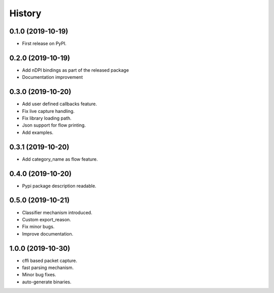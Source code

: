=======
History
=======

0.1.0 (2019-10-19)
------------------

* First release on PyPI.

0.2.0 (2019-10-19)
------------------

* Add nDPI bindings as part of the released package
* Documentation improvement

0.3.0 (2019-10-20)
------------------

* Add user defined callbacks feature.
* Fix live capture handling.
* Fix library loading path.
* Json support for flow printing.
* Add examples.

0.3.1 (2019-10-20)
------------------

* Add category_name as flow feature.

0.4.0 (2019-10-20)
------------------

* Pypi package description readable.

0.5.0 (2019-10-21)
------------------

* Classifier mechanism introduced.
* Custom export_reason.
* Fix minor bugs.
* Improve documentation.

1.0.0 (2019-10-30)
------------------

* cffi based packet capture.
* fast parsing mechanism.
* Minor bug fixes.
* auto-generate binaries.
